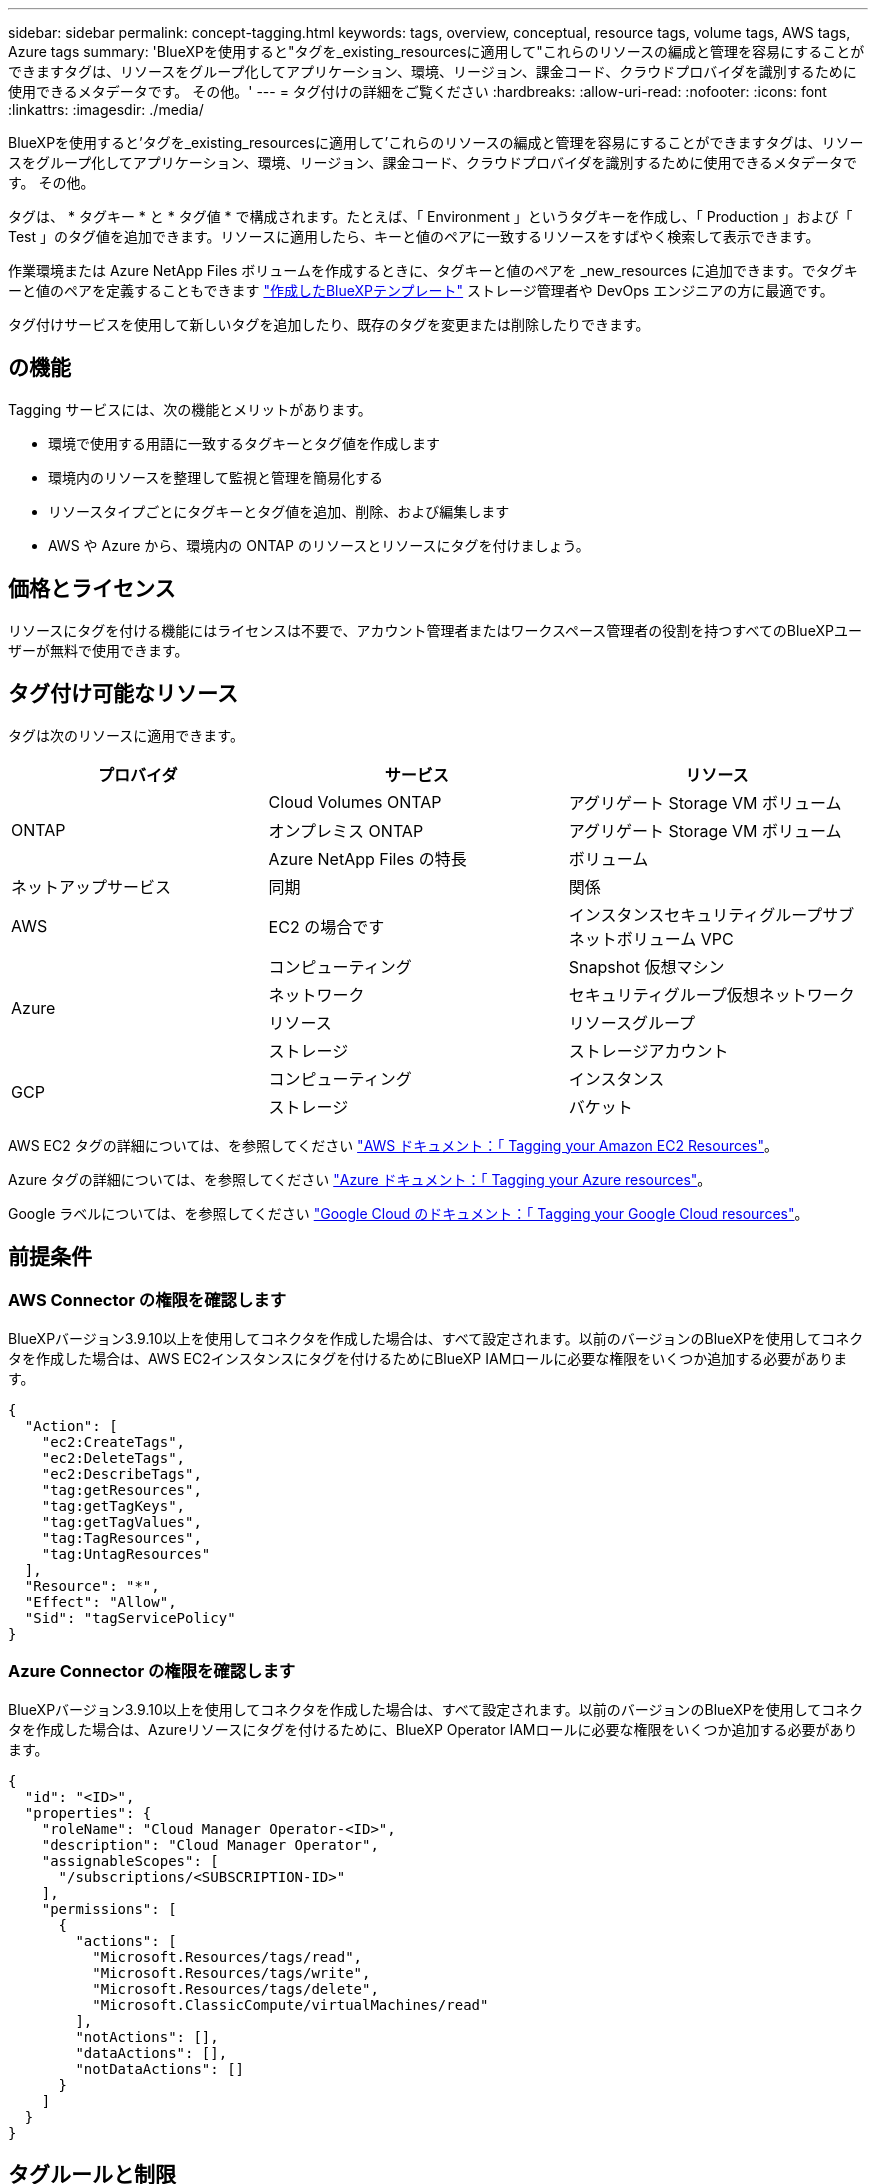 ---
sidebar: sidebar 
permalink: concept-tagging.html 
keywords: tags, overview, conceptual, resource tags, volume tags, AWS tags, Azure tags 
summary: 'BlueXPを使用すると"タグを_existing_resourcesに適用して"これらのリソースの編成と管理を容易にすることができますタグは、リソースをグループ化してアプリケーション、環境、リージョン、課金コード、クラウドプロバイダを識別するために使用できるメタデータです。 その他。' 
---
= タグ付けの詳細をご覧ください
:hardbreaks:
:allow-uri-read: 
:nofooter: 
:icons: font
:linkattrs: 
:imagesdir: ./media/


[role="lead"]
BlueXPを使用すると'タグを_existing_resourcesに適用して'これらのリソースの編成と管理を容易にすることができますタグは、リソースをグループ化してアプリケーション、環境、リージョン、課金コード、クラウドプロバイダを識別するために使用できるメタデータです。 その他。

タグは、 * タグキー * と * タグ値 * で構成されます。たとえば、「 Environment 」というタグキーを作成し、「 Production 」および「 Test 」のタグ値を追加できます。リソースに適用したら、キーと値のペアに一致するリソースをすばやく検索して表示できます。

作業環境または Azure NetApp Files ボリュームを作成するときに、タグキーと値のペアを _new_resources に追加できます。でタグキーと値のペアを定義することもできます link:task-define-templates.html["作成したBlueXPテンプレート"] ストレージ管理者や DevOps エンジニアの方に最適です。

タグ付けサービスを使用して新しいタグを追加したり、既存のタグを変更または削除したりできます。



== の機能

Tagging サービスには、次の機能とメリットがあります。

* 環境で使用する用語に一致するタグキーとタグ値を作成します
* 環境内のリソースを整理して監視と管理を簡易化する
* リソースタイプごとにタグキーとタグ値を追加、削除、および編集します
* AWS や Azure から、環境内の ONTAP のリソースとリソースにタグを付けましょう。




== 価格とライセンス

リソースにタグを付ける機能にはライセンスは不要で、アカウント管理者またはワークスペース管理者の役割を持つすべてのBlueXPユーザーが無料で使用できます。



== タグ付け可能なリソース

タグは次のリソースに適用できます。

[cols="30,35,35"]
|===
| プロバイダ | サービス | リソース 


.3+| ONTAP | Cloud Volumes ONTAP | アグリゲート Storage VM ボリューム 


| オンプレミス ONTAP | アグリゲート Storage VM ボリューム 


| Azure NetApp Files の特長 | ボリューム 


| ネットアップサービス | 同期 | 関係 


| AWS | EC2 の場合です | インスタンスセキュリティグループサブネットボリューム VPC 


.4+| Azure | コンピューティング | Snapshot 仮想マシン 


| ネットワーク | セキュリティグループ仮想ネットワーク 


| リソース | リソースグループ 


| ストレージ | ストレージアカウント 


.2+| GCP | コンピューティング | インスタンス 


| ストレージ | バケット 
|===
AWS EC2 タグの詳細については、を参照してください https://docs.aws.amazon.com/AWSEC2/latest/UserGuide/Using_Tags.html["AWS ドキュメント：「 Tagging your Amazon EC2 Resources"^]。

Azure タグの詳細については、を参照してください https://docs.microsoft.com/en-us/azure/azure-resource-manager/management/tag-resources?tabs=json["Azure ドキュメント：「 Tagging your Azure resources"^]。

Google ラベルについては、を参照してください https://cloud.google.com/compute/docs/labeling-resources["Google Cloud のドキュメント：「 Tagging your Google Cloud resources"^]。



== 前提条件



=== AWS Connector の権限を確認します

BlueXPバージョン3.9.10以上を使用してコネクタを作成した場合は、すべて設定されます。以前のバージョンのBlueXPを使用してコネクタを作成した場合は、AWS EC2インスタンスにタグを付けるためにBlueXP IAMロールに必要な権限をいくつか追加する必要があります。

[source, json]
----
{
  "Action": [
    "ec2:CreateTags",
    "ec2:DeleteTags",
    "ec2:DescribeTags",
    "tag:getResources",
    "tag:getTagKeys",
    "tag:getTagValues",
    "tag:TagResources",
    "tag:UntagResources"
  ],
  "Resource": "*",
  "Effect": "Allow",
  "Sid": "tagServicePolicy"
}
----


=== Azure Connector の権限を確認します

BlueXPバージョン3.9.10以上を使用してコネクタを作成した場合は、すべて設定されます。以前のバージョンのBlueXPを使用してコネクタを作成した場合は、Azureリソースにタグを付けるために、BlueXP Operator IAMロールに必要な権限をいくつか追加する必要があります。

[source, json]
----
{
  "id": "<ID>",
  "properties": {
    "roleName": "Cloud Manager Operator-<ID>",
    "description": "Cloud Manager Operator",
    "assignableScopes": [
      "/subscriptions/<SUBSCRIPTION-ID>"
    ],
    "permissions": [
      {
        "actions": [
          "Microsoft.Resources/tags/read",
          "Microsoft.Resources/tags/write",
          "Microsoft.Resources/tags/delete",
          "Microsoft.ClassicCompute/virtualMachines/read"
        ],
        "notActions": [],
        "dataActions": [],
        "notDataActions": []
      }
    ]
  }
}
----


== タグルールと制限

タグキーとタグ値を作成するときは、次のルールが適用されます。

* キーの最大長： 128 文字
* キー値の最大長： 256 文字
* タグとタグの有効な値文字：アルファベット、数字、スペース、および特殊文字（ _ 、 @ 、 & 、 * など）
* タグの大文字と小文字は区別されます。
* リソースあたりの最大タグ数： 30
* リソースごとに、各タグキーは一意である必要があります




=== タグの例

[cols="50,50"]
|===
| キーを押します | 値 


| 環境 | 本番テスト 


| 部門 / 施設 | ファイナンスセールスエンジニアリング 


| オーナー | 管理ストレージ 
|===